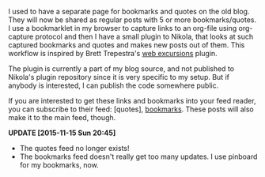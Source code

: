 #+BEGIN_COMMENT
.. link:
.. description: Web excursions plugin for Nikola
.. tags: blog, code, nikola, orgmode
.. date: 2013-10-19 20:26:13
.. title: Bookmarks and Quotes plugin
.. slug: bookmarks-and-quotes-plugin
#+END_COMMENT


I used to have a separate page for bookmarks and quotes on the old
blog.  They will now be shared as regular posts with 5 or more
bookmarks/quotes.  I use a bookmarklet in my browser to capture links
to an org-file using org-capture protocol and then I have a small
plugin to Nikola, that looks at such captured bookmarks and quotes and
makes new posts out of them.  This workflow is inspired by Brett
Trepestra's [[http://brettterpstra.com/2013/01/15/a-web-excursions-system-for-static-blogs/][web excursions]] plugin.

The plugin is currently a part of my blog source, and not published to
Nikola's plugin repository since it is very specific to my setup.  But
if anybody is interested, I can publish the code somewhere public.

If you are interested to get these links and bookmarks into your feed reader,
you can subscribe to their feed: [quotes], [[https://punchagan.muse-amuse.in/tags/cat_bookmarks.xml][bookmarks]].  These posts will also
make it to the main feed, though.

*UPDATE [2015-11-15 Sun 20:45]*


- The quotes feed no longer exists!
- The bookmarks feed doesn't really get too many updates. I use pinboard for my
  bookmarks, now.
